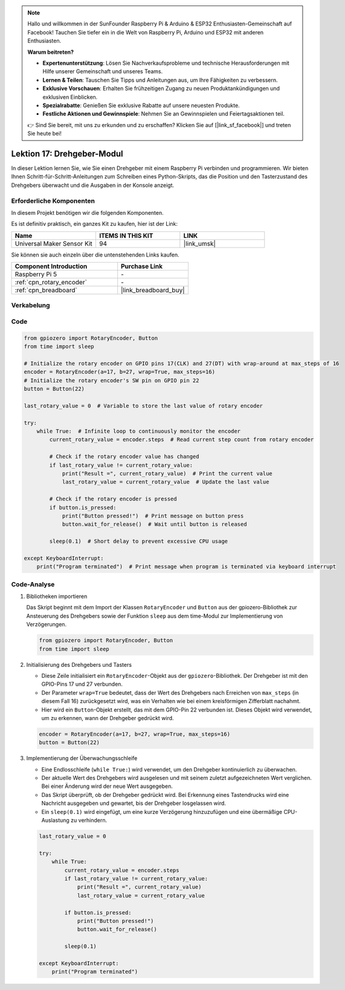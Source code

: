 .. note::

   Hallo und willkommen in der SunFounder Raspberry Pi & Arduino & ESP32 Enthusiasten-Gemeinschaft auf Facebook! Tauchen Sie tiefer ein in die Welt von Raspberry Pi, Arduino und ESP32 mit anderen Enthusiasten.

   **Warum beitreten?**

   - **Expertenunterstützung**: Lösen Sie Nachverkaufsprobleme und technische Herausforderungen mit Hilfe unserer Gemeinschaft und unseres Teams.
   - **Lernen & Teilen**: Tauschen Sie Tipps und Anleitungen aus, um Ihre Fähigkeiten zu verbessern.
   - **Exklusive Vorschauen**: Erhalten Sie frühzeitigen Zugang zu neuen Produktankündigungen und exklusiven Einblicken.
   - **Spezialrabatte**: Genießen Sie exklusive Rabatte auf unsere neuesten Produkte.
   - **Festliche Aktionen und Gewinnspiele**: Nehmen Sie an Gewinnspielen und Feiertagsaktionen teil.

   👉 Sind Sie bereit, mit uns zu erkunden und zu erschaffen? Klicken Sie auf [|link_sf_facebook|] und treten Sie heute bei!

.. _pi_lesson17_rotary_encoder:

Lektion 17: Drehgeber-Modul
==================================

In dieser Lektion lernen Sie, wie Sie einen Drehgeber mit einem Raspberry Pi verbinden und programmieren. Wir bieten Ihnen Schritt-für-Schritt-Anleitungen zum Schreiben eines Python-Skripts, das die Position und den Tasterzustand des Drehgebers überwacht und die Ausgaben in der Konsole anzeigt.

Erforderliche Komponenten
-----------------------------

In diesem Projekt benötigen wir die folgenden Komponenten.

Es ist definitiv praktisch, ein ganzes Kit zu kaufen, hier ist der Link:

.. list-table::
    :widths: 20 20 20
    :header-rows: 1

    *   - Name	
        - ITEMS IN THIS KIT
        - LINK
    *   - Universal Maker Sensor Kit
        - 94
        - |link_umsk|

Sie können sie auch einzeln über die untenstehenden Links kaufen.

.. list-table::
    :widths: 30 20
    :header-rows: 1

    *   - Component Introduction
        - Purchase Link

    *   - Raspberry Pi 5
        - \-
    *   - :ref:`cpn_rotary_encoder`
        - \-
    *   - :ref:`cpn_breadboard`
        - |link_breadboard_buy|

Verkabelung
---------------------------

.. image:: img/Lesson_17_Rotary_encoder_Pi_bb.png
    :width: 100%

Code
---------------------------

.. code-block:: python

   from gpiozero import RotaryEncoder, Button  
   from time import sleep  

   # Initialize the rotary encoder on GPIO pins 17(CLK) and 27(DT) with wrap-around at max_steps of 16
   encoder = RotaryEncoder(a=17, b=27, wrap=True, max_steps=16)
   # Initialize the rotary encoder's SW pin on GPIO pin 22
   button = Button(22)

   last_rotary_value = 0  # Variable to store the last value of rotary encoder

   try:
       while True:  # Infinite loop to continuously monitor the encoder
           current_rotary_value = encoder.steps  # Read current step count from rotary encoder

           # Check if the rotary encoder value has changed
           if last_rotary_value != current_rotary_value:
               print("Result =", current_rotary_value)  # Print the current value
               last_rotary_value = current_rotary_value  # Update the last value

           # Check if the rotary encoder is pressed
           if button.is_pressed:
               print("Button pressed!")  # Print message on button press
               button.wait_for_release()  # Wait until button is released

           sleep(0.1)  # Short delay to prevent excessive CPU usage

   except KeyboardInterrupt:
       print("Program terminated")  # Print message when program is terminated via keyboard interrupt


Code-Analyse
---------------------------

#. Bibliotheken importieren
   
   Das Skript beginnt mit dem Import der Klassen ``RotaryEncoder`` und ``Button`` aus der gpiozero-Bibliothek zur Ansteuerung des Drehgebers sowie der Funktion ``sleep`` aus dem time-Modul zur Implementierung von Verzögerungen.

   .. code-block:: python

      from gpiozero import RotaryEncoder, Button  
      from time import sleep  

#. Initialisierung des Drehgebers und Tasters
   
   - Diese Zeile initialisiert ein ``RotaryEncoder``-Objekt aus der ``gpiozero``-Bibliothek. Der Drehgeber ist mit den GPIO-Pins 17 und 27 verbunden. 
   - Der Parameter ``wrap=True`` bedeutet, dass der Wert des Drehgebers nach Erreichen von ``max_steps`` (in diesem Fall 16) zurückgesetzt wird, was ein Verhalten wie bei einem kreisförmigen Zifferblatt nachahmt.
   - Hier wird ein ``Button``-Objekt erstellt, das mit dem GPIO-Pin 22 verbunden ist. Dieses Objekt wird verwendet, um zu erkennen, wann der Drehgeber gedrückt wird.

   .. code-block:: python

      encoder = RotaryEncoder(a=17, b=27, wrap=True, max_steps=16)
      button = Button(22)

#. Implementierung der Überwachungsschleife
   
   - Eine Endlosschleife (``while True:``) wird verwendet, um den Drehgeber kontinuierlich zu überwachen.
   - Der aktuelle Wert des Drehgebers wird ausgelesen und mit seinem zuletzt aufgezeichneten Wert verglichen. Bei einer Änderung wird der neue Wert ausgegeben.
   - Das Skript überprüft, ob der Drehgeber gedrückt wird. Bei Erkennung eines Tastendrucks wird eine Nachricht ausgegeben und gewartet, bis der Drehgeber losgelassen wird.
   - Ein ``sleep(0.1)`` wird eingefügt, um eine kurze Verzögerung hinzuzufügen und eine übermäßige CPU-Auslastung zu verhindern.

   .. raw:: html

      <br/>

   .. code-block:: python

      last_rotary_value = 0

      try:
          while True:
              current_rotary_value = encoder.steps
              if last_rotary_value != current_rotary_value:
                  print("Result =", current_rotary_value)
                  last_rotary_value = current_rotary_value

              if button.is_pressed:
                  print("Button pressed!")
                  button.wait_for_release()

              sleep(0.1)

      except KeyboardInterrupt:
          print("Program terminated")